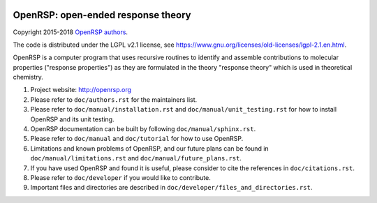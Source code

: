 .. image:: https://travis-ci.org/openrsp/openrsp.svg?branch=master
   :target: https://travis-ci.org/openrsp/openrsp/builds
.. image:: https://img.shields.io/badge/license-%20LGPLv2.1-blue.svg
   :target: LICENSE


OpenRSP: open-ended response theory
===================================

Copyright 2015-2018 `OpenRSP authors <http://www.openrsp.org/en/latest/authors.html>`__.

The code is distributed under the LGPL v2.1 license, see
https://www.gnu.org/licenses/old-licenses/lgpl-2.1.en.html.

OpenRSP is a computer program that uses recursive routines to identify
and assemble contributions to molecular properties ("response properties")
as they are formulated in the theory "response theory" which is used in
theoretical chemistry.

#. Project website: http://openrsp.org

#. Please refer to ``doc/authors.rst`` for the maintainers list.

#. Please refer to ``doc/manual/installation.rst`` and
   ``doc/manual/unit_testing.rst`` for how to install OpenRSP and its unit
   testing.

#. OpenRSP documentation can be built by following ``doc/manual/sphinx.rst``.

#. Please refer to ``doc/manual`` and ``doc/tutorial`` for how to use OpenRSP.

#. Limitations and known problems of OpenRSP, and our future plans can be found
   in ``doc/manual/limitations.rst`` and ``doc/manual/future_plans.rst``.

#. If you have used OpenRSP and found it is useful, please consider to cite the
   references in ``doc/citations.rst``.

#. Please refer to ``doc/developer`` if you would like to contribute.

#. Important files and directories are described in
   ``doc/developer/files_and_directories.rst``.
